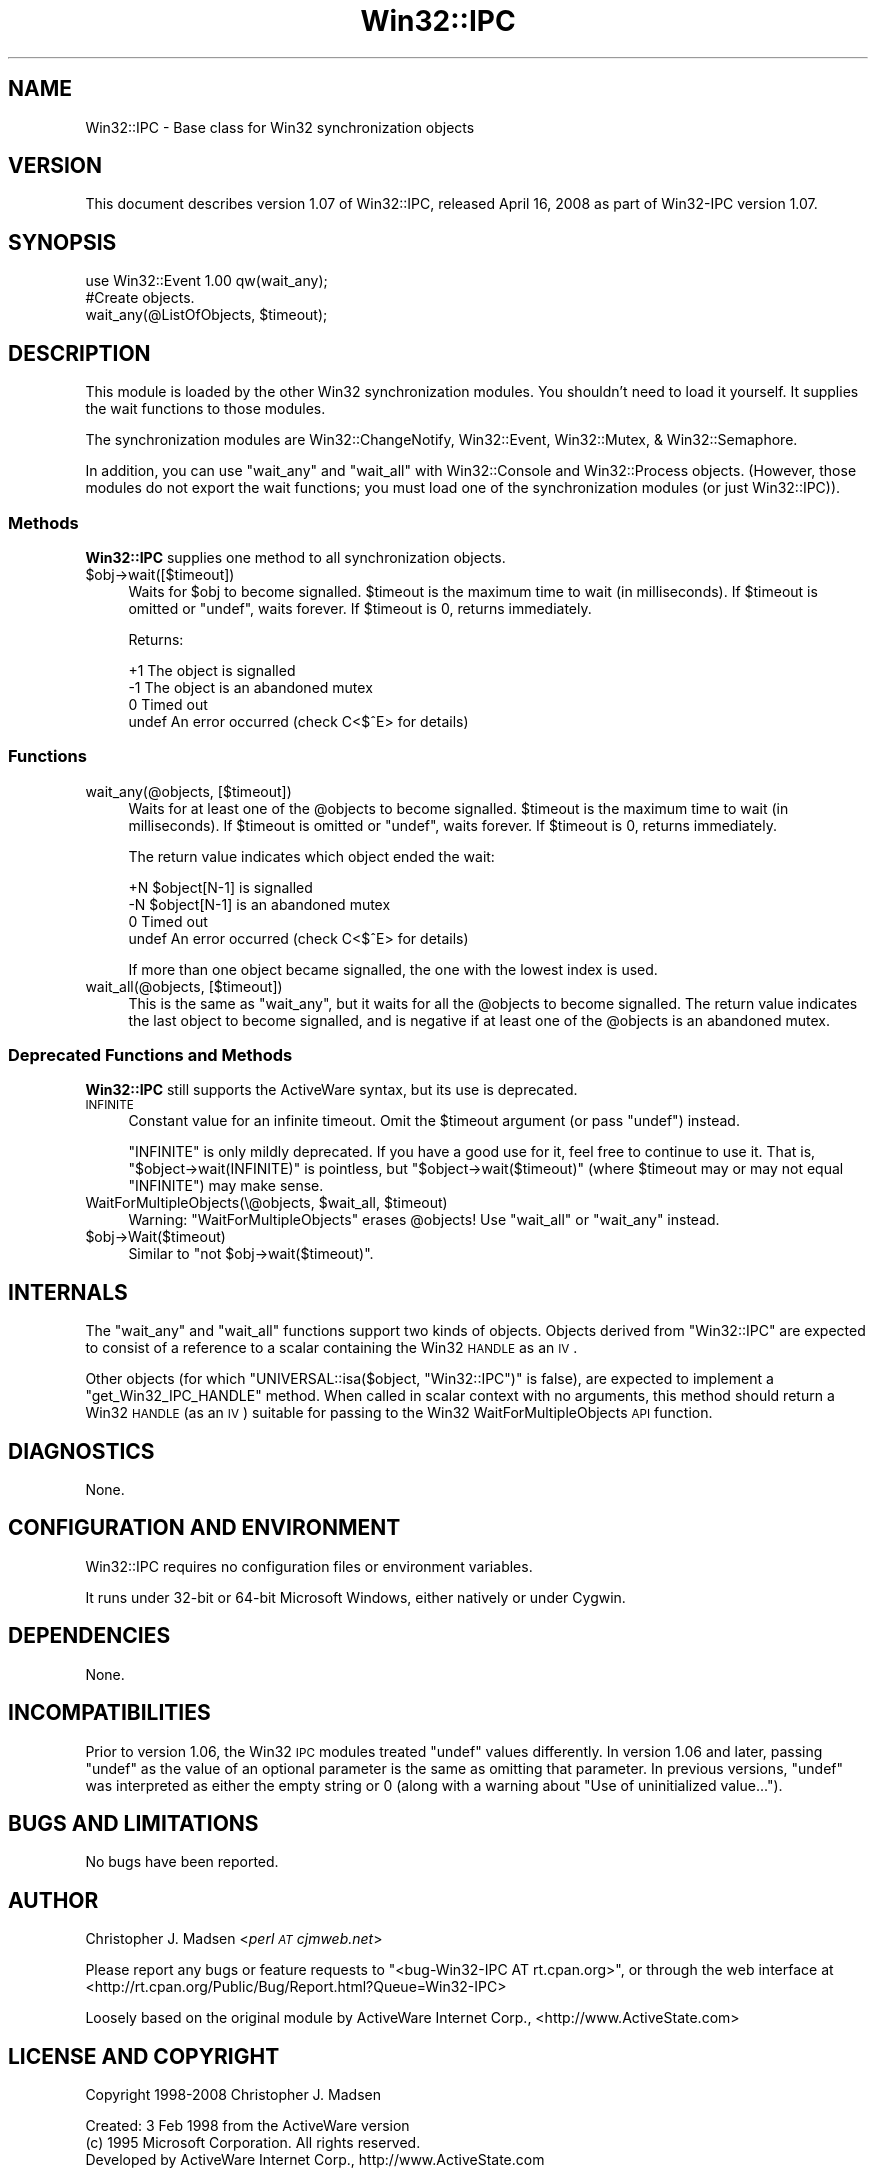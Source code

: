 .\" Automatically generated by Pod::Man 2.22 (Pod::Simple 3.07)
.\"
.\" Standard preamble:
.\" ========================================================================
.de Sp \" Vertical space (when we can't use .PP)
.if t .sp .5v
.if n .sp
..
.de Vb \" Begin verbatim text
.ft CW
.nf
.ne \\$1
..
.de Ve \" End verbatim text
.ft R
.fi
..
.\" Set up some character translations and predefined strings.  \*(-- will
.\" give an unbreakable dash, \*(PI will give pi, \*(L" will give a left
.\" double quote, and \*(R" will give a right double quote.  \*(C+ will
.\" give a nicer C++.  Capital omega is used to do unbreakable dashes and
.\" therefore won't be available.  \*(C` and \*(C' expand to `' in nroff,
.\" nothing in troff, for use with C<>.
.tr \(*W-
.ds C+ C\v'-.1v'\h'-1p'\s-2+\h'-1p'+\s0\v'.1v'\h'-1p'
.ie n \{\
.    ds -- \(*W-
.    ds PI pi
.    if (\n(.H=4u)&(1m=24u) .ds -- \(*W\h'-12u'\(*W\h'-12u'-\" diablo 10 pitch
.    if (\n(.H=4u)&(1m=20u) .ds -- \(*W\h'-12u'\(*W\h'-8u'-\"  diablo 12 pitch
.    ds L" ""
.    ds R" ""
.    ds C` ""
.    ds C' ""
'br\}
.el\{\
.    ds -- \|\(em\|
.    ds PI \(*p
.    ds L" ``
.    ds R" ''
'br\}
.\"
.\" Escape single quotes in literal strings from groff's Unicode transform.
.ie \n(.g .ds Aq \(aq
.el       .ds Aq '
.\"
.\" If the F register is turned on, we'll generate index entries on stderr for
.\" titles (.TH), headers (.SH), subsections (.SS), items (.Ip), and index
.\" entries marked with X<> in POD.  Of course, you'll have to process the
.\" output yourself in some meaningful fashion.
.ie \nF \{\
.    de IX
.    tm Index:\\$1\t\\n%\t"\\$2"
..
.    nr % 0
.    rr F
.\}
.el \{\
.    de IX
..
.\}
.\"
.\" Accent mark definitions (@(#)ms.acc 1.5 88/02/08 SMI; from UCB 4.2).
.\" Fear.  Run.  Save yourself.  No user-serviceable parts.
.    \" fudge factors for nroff and troff
.if n \{\
.    ds #H 0
.    ds #V .8m
.    ds #F .3m
.    ds #[ \f1
.    ds #] \fP
.\}
.if t \{\
.    ds #H ((1u-(\\\\n(.fu%2u))*.13m)
.    ds #V .6m
.    ds #F 0
.    ds #[ \&
.    ds #] \&
.\}
.    \" simple accents for nroff and troff
.if n \{\
.    ds ' \&
.    ds ` \&
.    ds ^ \&
.    ds , \&
.    ds ~ ~
.    ds /
.\}
.if t \{\
.    ds ' \\k:\h'-(\\n(.wu*8/10-\*(#H)'\'\h"|\\n:u"
.    ds ` \\k:\h'-(\\n(.wu*8/10-\*(#H)'\`\h'|\\n:u'
.    ds ^ \\k:\h'-(\\n(.wu*10/11-\*(#H)'^\h'|\\n:u'
.    ds , \\k:\h'-(\\n(.wu*8/10)',\h'|\\n:u'
.    ds ~ \\k:\h'-(\\n(.wu-\*(#H-.1m)'~\h'|\\n:u'
.    ds / \\k:\h'-(\\n(.wu*8/10-\*(#H)'\z\(sl\h'|\\n:u'
.\}
.    \" troff and (daisy-wheel) nroff accents
.ds : \\k:\h'-(\\n(.wu*8/10-\*(#H+.1m+\*(#F)'\v'-\*(#V'\z.\h'.2m+\*(#F'.\h'|\\n:u'\v'\*(#V'
.ds 8 \h'\*(#H'\(*b\h'-\*(#H'
.ds o \\k:\h'-(\\n(.wu+\w'\(de'u-\*(#H)/2u'\v'-.3n'\*(#[\z\(de\v'.3n'\h'|\\n:u'\*(#]
.ds d- \h'\*(#H'\(pd\h'-\w'~'u'\v'-.25m'\f2\(hy\fP\v'.25m'\h'-\*(#H'
.ds D- D\\k:\h'-\w'D'u'\v'-.11m'\z\(hy\v'.11m'\h'|\\n:u'
.ds th \*(#[\v'.3m'\s+1I\s-1\v'-.3m'\h'-(\w'I'u*2/3)'\s-1o\s+1\*(#]
.ds Th \*(#[\s+2I\s-2\h'-\w'I'u*3/5'\v'-.3m'o\v'.3m'\*(#]
.ds ae a\h'-(\w'a'u*4/10)'e
.ds Ae A\h'-(\w'A'u*4/10)'E
.    \" corrections for vroff
.if v .ds ~ \\k:\h'-(\\n(.wu*9/10-\*(#H)'\s-2\u~\d\s+2\h'|\\n:u'
.if v .ds ^ \\k:\h'-(\\n(.wu*10/11-\*(#H)'\v'-.4m'^\v'.4m'\h'|\\n:u'
.    \" for low resolution devices (crt and lpr)
.if \n(.H>23 .if \n(.V>19 \
\{\
.    ds : e
.    ds 8 ss
.    ds o a
.    ds d- d\h'-1'\(ga
.    ds D- D\h'-1'\(hy
.    ds th \o'bp'
.    ds Th \o'LP'
.    ds ae ae
.    ds Ae AE
.\}
.rm #[ #] #H #V #F C
.\" ========================================================================
.\"
.IX Title "Win32::IPC 3"
.TH Win32::IPC 3 "2008-04-23" "perl v5.10.1" "User Contributed Perl Documentation"
.\" For nroff, turn off justification.  Always turn off hyphenation; it makes
.\" way too many mistakes in technical documents.
.if n .ad l
.nh
.SH "NAME"
Win32::IPC \- Base class for Win32 synchronization objects
.SH "VERSION"
.IX Header "VERSION"
This document describes version 1.07 of Win32::IPC, released April 16, 2008 as part of Win32\-IPC version 1.07.
.SH "SYNOPSIS"
.IX Header "SYNOPSIS"
.Vb 2
\&    use Win32::Event 1.00 qw(wait_any);
\&    #Create objects.
\&
\&    wait_any(@ListOfObjects, $timeout);
.Ve
.SH "DESCRIPTION"
.IX Header "DESCRIPTION"
This module is loaded by the other Win32 synchronization modules.  You
shouldn't need to load it yourself.  It supplies the wait functions to
those modules.
.PP
The synchronization modules are Win32::ChangeNotify,
Win32::Event, Win32::Mutex, & Win32::Semaphore.
.PP
In addition, you can use \f(CW\*(C`wait_any\*(C'\fR and \f(CW\*(C`wait_all\*(C'\fR with
Win32::Console and Win32::Process objects.  (However, those
modules do not export the wait functions; you must load one of the
synchronization modules (or just Win32::IPC)).
.SS "Methods"
.IX Subsection "Methods"
\&\fBWin32::IPC\fR supplies one method to all synchronization objects.
.ie n .IP "$obj\->wait([$timeout])" 4
.el .IP "\f(CW$obj\fR\->wait([$timeout])" 4
.IX Item "$obj->wait([$timeout])"
Waits for \f(CW$obj\fR to become signalled.  \f(CW$timeout\fR is the maximum time
to wait (in milliseconds).  If \f(CW$timeout\fR is omitted or \f(CW\*(C`undef\*(C'\fR,
waits forever.  If \f(CW$timeout\fR is 0, returns immediately.
.Sp
Returns:
.Sp
.Vb 4
\&   +1    The object is signalled
\&   \-1    The object is an abandoned mutex
\&    0    Timed out
\&  undef  An error occurred (check C<$^E> for details)
.Ve
.SS "Functions"
.IX Subsection "Functions"
.IP "wait_any(@objects, [$timeout])" 4
.IX Item "wait_any(@objects, [$timeout])"
Waits for at least one of the \f(CW@objects\fR to become signalled.
\&\f(CW$timeout\fR is the maximum time to wait (in milliseconds).  If
\&\f(CW$timeout\fR is omitted or \f(CW\*(C`undef\*(C'\fR, waits forever.  If \f(CW$timeout\fR is
0, returns immediately.
.Sp
The return value indicates which object ended the wait:
.Sp
.Vb 4
\&   +N    $object[N\-1] is signalled
\&   \-N    $object[N\-1] is an abandoned mutex
\&    0    Timed out
\&  undef  An error occurred (check C<$^E> for details)
.Ve
.Sp
If more than one object became signalled, the one with the lowest
index is used.
.IP "wait_all(@objects, [$timeout])" 4
.IX Item "wait_all(@objects, [$timeout])"
This is the same as \f(CW\*(C`wait_any\*(C'\fR, but it waits for all the \f(CW@objects\fR
to become signalled.  The return value indicates the last object to
become signalled, and is negative if at least one of the \f(CW@objects\fR
is an abandoned mutex.
.SS "Deprecated Functions and Methods"
.IX Subsection "Deprecated Functions and Methods"
\&\fBWin32::IPC\fR still supports the ActiveWare syntax, but its use is
deprecated.
.IP "\s-1INFINITE\s0" 4
.IX Item "INFINITE"
Constant value for an infinite timeout.  Omit the \f(CW$timeout\fR argument
(or pass \f(CW\*(C`undef\*(C'\fR) instead.
.Sp
\&\f(CW\*(C`INFINITE\*(C'\fR is only mildly deprecated.  If you have a good use for it,
feel free to continue to use it.  That is, \f(CW\*(C`$object\->wait(INFINITE)\*(C'\fR
is pointless, but \f(CW\*(C`$object\->wait($timeout)\*(C'\fR (where \f(CW$timeout\fR
may or may not equal \f(CW\*(C`INFINITE\*(C'\fR) may make sense.
.ie n .IP "WaitForMultipleObjects(\e@objects, $wait_all, $timeout)" 4
.el .IP "WaitForMultipleObjects(\e@objects, \f(CW$wait_all\fR, \f(CW$timeout\fR)" 4
.IX Item "WaitForMultipleObjects(@objects, $wait_all, $timeout)"
Warning: \f(CW\*(C`WaitForMultipleObjects\*(C'\fR erases \f(CW@objects\fR!
Use \f(CW\*(C`wait_all\*(C'\fR or \f(CW\*(C`wait_any\*(C'\fR instead.
.ie n .IP "$obj\->Wait($timeout)" 4
.el .IP "\f(CW$obj\fR\->Wait($timeout)" 4
.IX Item "$obj->Wait($timeout)"
Similar to \f(CW\*(C`not $obj\->wait($timeout)\*(C'\fR.
.SH "INTERNALS"
.IX Header "INTERNALS"
The \f(CW\*(C`wait_any\*(C'\fR and \f(CW\*(C`wait_all\*(C'\fR functions support two kinds of
objects.  Objects derived from \f(CW\*(C`Win32::IPC\*(C'\fR are expected to consist
of a reference to a scalar containing the Win32 \s-1HANDLE\s0 as an \s-1IV\s0.
.PP
Other objects (for which \f(CW\*(C`UNIVERSAL::isa($object, "Win32::IPC")\*(C'\fR is
false), are expected to implement a \f(CW\*(C`get_Win32_IPC_HANDLE\*(C'\fR method.
When called in scalar context with no arguments, this method should
return a Win32 \s-1HANDLE\s0 (as an \s-1IV\s0) suitable for passing to the Win32
WaitForMultipleObjects \s-1API\s0 function.
.SH "DIAGNOSTICS"
.IX Header "DIAGNOSTICS"
None.
.SH "CONFIGURATION AND ENVIRONMENT"
.IX Header "CONFIGURATION AND ENVIRONMENT"
Win32::IPC requires no configuration files or environment variables.
.PP
It runs under 32\-bit or 64\-bit Microsoft Windows, either natively or
under Cygwin.
.SH "DEPENDENCIES"
.IX Header "DEPENDENCIES"
None.
.SH "INCOMPATIBILITIES"
.IX Header "INCOMPATIBILITIES"
Prior to version 1.06, the Win32 \s-1IPC\s0 modules treated \f(CW\*(C`undef\*(C'\fR values
differently.  In version 1.06 and later, passing \f(CW\*(C`undef\*(C'\fR as the value
of an optional parameter is the same as omitting that parameter.  In
previous versions, \f(CW\*(C`undef\*(C'\fR was interpreted as either the empty string
or 0 (along with a warning about \*(L"Use of uninitialized value...\*(R").
.SH "BUGS AND LIMITATIONS"
.IX Header "BUGS AND LIMITATIONS"
No bugs have been reported.
.SH "AUTHOR"
.IX Header "AUTHOR"
Christopher J. Madsen <\fIperl \s-1AT\s0 cjmweb.net\fR>
.PP
Please report any bugs or feature requests to
\&\f(CW\*(C`<bug\-Win32\-IPC\ AT\ rt.cpan.org>\*(C'\fR,
or through the web interface at
<http://rt.cpan.org/Public/Bug/Report.html?Queue=Win32\-IPC>
.PP
Loosely based on the original module by ActiveWare Internet Corp.,
<http://www.ActiveState.com>
.SH "LICENSE AND COPYRIGHT"
.IX Header "LICENSE AND COPYRIGHT"
Copyright 1998\-2008 Christopher J. Madsen
.PP
Created: 3 Feb 1998 from the ActiveWare version
  (c) 1995 Microsoft Corporation. All rights reserved.
      Developed by ActiveWare Internet Corp., http://www.ActiveState.com
.PP
.Vb 1
\&  Other modifications (c) 1997 by Gurusamy Sarathy <gsar@cpan.org>
.Ve
.PP
This module is free software; you can redistribute it and/or
modify it under the same terms as Perl itself. See perlartistic.
.SH "DISCLAIMER OF WARRANTY"
.IX Header "DISCLAIMER OF WARRANTY"
\&\s-1BECAUSE\s0 \s-1THIS\s0 \s-1SOFTWARE\s0 \s-1IS\s0 \s-1LICENSED\s0 \s-1FREE\s0 \s-1OF\s0 \s-1CHARGE\s0, \s-1THERE\s0 \s-1IS\s0 \s-1NO\s0 \s-1WARRANTY\s0
\&\s-1FOR\s0 \s-1THE\s0 \s-1SOFTWARE\s0, \s-1TO\s0 \s-1THE\s0 \s-1EXTENT\s0 \s-1PERMITTED\s0 \s-1BY\s0 \s-1APPLICABLE\s0 \s-1LAW\s0. \s-1EXCEPT\s0 \s-1WHEN\s0
\&\s-1OTHERWISE\s0 \s-1STATED\s0 \s-1IN\s0 \s-1WRITING\s0 \s-1THE\s0 \s-1COPYRIGHT\s0 \s-1HOLDERS\s0 \s-1AND/OR\s0 \s-1OTHER\s0 \s-1PARTIES\s0
\&\s-1PROVIDE\s0 \s-1THE\s0 \s-1SOFTWARE\s0 \*(L"\s-1AS\s0 \s-1IS\s0\*(R" \s-1WITHOUT\s0 \s-1WARRANTY\s0 \s-1OF\s0 \s-1ANY\s0 \s-1KIND\s0, \s-1EITHER\s0
\&\s-1EXPRESSED\s0 \s-1OR\s0 \s-1IMPLIED\s0, \s-1INCLUDING\s0, \s-1BUT\s0 \s-1NOT\s0 \s-1LIMITED\s0 \s-1TO\s0, \s-1THE\s0 \s-1IMPLIED\s0
\&\s-1WARRANTIES\s0 \s-1OF\s0 \s-1MERCHANTABILITY\s0 \s-1AND\s0 \s-1FITNESS\s0 \s-1FOR\s0 A \s-1PARTICULAR\s0 \s-1PURPOSE\s0. \s-1THE\s0
\&\s-1ENTIRE\s0 \s-1RISK\s0 \s-1AS\s0 \s-1TO\s0 \s-1THE\s0 \s-1QUALITY\s0 \s-1AND\s0 \s-1PERFORMANCE\s0 \s-1OF\s0 \s-1THE\s0 \s-1SOFTWARE\s0 \s-1IS\s0 \s-1WITH\s0
\&\s-1YOU\s0. \s-1SHOULD\s0 \s-1THE\s0 \s-1SOFTWARE\s0 \s-1PROVE\s0 \s-1DEFECTIVE\s0, \s-1YOU\s0 \s-1ASSUME\s0 \s-1THE\s0 \s-1COST\s0 \s-1OF\s0 \s-1ALL\s0
\&\s-1NECESSARY\s0 \s-1SERVICING\s0, \s-1REPAIR\s0, \s-1OR\s0 \s-1CORRECTION\s0.
.PP
\&\s-1IN\s0 \s-1NO\s0 \s-1EVENT\s0 \s-1UNLESS\s0 \s-1REQUIRED\s0 \s-1BY\s0 \s-1APPLICABLE\s0 \s-1LAW\s0 \s-1OR\s0 \s-1AGREED\s0 \s-1TO\s0 \s-1IN\s0 \s-1WRITING\s0
\&\s-1WILL\s0 \s-1ANY\s0 \s-1COPYRIGHT\s0 \s-1HOLDER\s0, \s-1OR\s0 \s-1ANY\s0 \s-1OTHER\s0 \s-1PARTY\s0 \s-1WHO\s0 \s-1MAY\s0 \s-1MODIFY\s0 \s-1AND/OR\s0
\&\s-1REDISTRIBUTE\s0 \s-1THE\s0 \s-1SOFTWARE\s0 \s-1AS\s0 \s-1PERMITTED\s0 \s-1BY\s0 \s-1THE\s0 \s-1ABOVE\s0 \s-1LICENSE\s0, \s-1BE\s0
\&\s-1LIABLE\s0 \s-1TO\s0 \s-1YOU\s0 \s-1FOR\s0 \s-1DAMAGES\s0, \s-1INCLUDING\s0 \s-1ANY\s0 \s-1GENERAL\s0, \s-1SPECIAL\s0, \s-1INCIDENTAL\s0,
\&\s-1OR\s0 \s-1CONSEQUENTIAL\s0 \s-1DAMAGES\s0 \s-1ARISING\s0 \s-1OUT\s0 \s-1OF\s0 \s-1THE\s0 \s-1USE\s0 \s-1OR\s0 \s-1INABILITY\s0 \s-1TO\s0 \s-1USE\s0
\&\s-1THE\s0 \s-1SOFTWARE\s0 (\s-1INCLUDING\s0 \s-1BUT\s0 \s-1NOT\s0 \s-1LIMITED\s0 \s-1TO\s0 \s-1LOSS\s0 \s-1OF\s0 \s-1DATA\s0 \s-1OR\s0 \s-1DATA\s0 \s-1BEING\s0
\&\s-1RENDERED\s0 \s-1INACCURATE\s0 \s-1OR\s0 \s-1LOSSES\s0 \s-1SUSTAINED\s0 \s-1BY\s0 \s-1YOU\s0 \s-1OR\s0 \s-1THIRD\s0 \s-1PARTIES\s0 \s-1OR\s0 A
\&\s-1FAILURE\s0 \s-1OF\s0 \s-1THE\s0 \s-1SOFTWARE\s0 \s-1TO\s0 \s-1OPERATE\s0 \s-1WITH\s0 \s-1ANY\s0 \s-1OTHER\s0 \s-1SOFTWARE\s0), \s-1EVEN\s0 \s-1IF\s0
\&\s-1SUCH\s0 \s-1HOLDER\s0 \s-1OR\s0 \s-1OTHER\s0 \s-1PARTY\s0 \s-1HAS\s0 \s-1BEEN\s0 \s-1ADVISED\s0 \s-1OF\s0 \s-1THE\s0 \s-1POSSIBILITY\s0 \s-1OF\s0
\&\s-1SUCH\s0 \s-1DAMAGES\s0.
